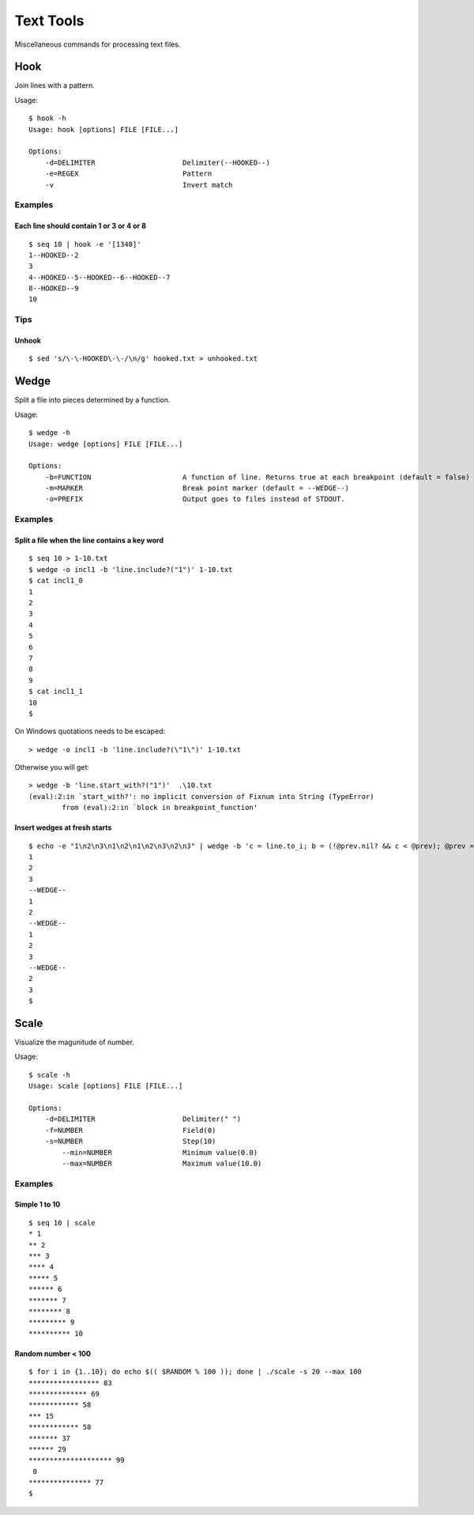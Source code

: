 ******************
Text Tools
******************

Miscellaneous commands for processing text files.


===============
Hook
===============

Join lines with a pattern.

Usage::

  $ hook -h
  Usage: hook [options] FILE [FILE...]

  Options:
      -d=DELIMITER                     Delimiter(--HOOKED--)
      -e=REGEX                         Pattern
      -v                               Invert match

Examples
-----------

Each line should contain 1 or 3 or 4 or 8
~~~~~~~~~~~~~~~~~~~~~~~~~~~~~~~~~~~~~~~~~~~~~~~~~~
::

  $ seq 10 | hook -e '[1348]'
  1--HOOKED--2
  3
  4--HOOKED--5--HOOKED--6--HOOKED--7
  8--HOOKED--9
  10



Tips
-------

Unhook
~~~~~~~~
::

  $ sed 's/\-\-HOOKED\-\-/\n/g' hooked.txt > unhooked.txt



===============
Wedge
===============

Split a file into pieces determined by a function.

Usage::

  $ wedge -h
  Usage: wedge [options] FILE [FILE...]
  
  Options:
      -b=FUNCTION                      A function of line. Returns true at each breakpoint (default = false)
      -m=MARKER                        Break point marker (default = --WEDGE--)
      -o=PREFIX                        Output goes to files instead of STDOUT.

Examples
-----------

Split a file when the line contains a key word
~~~~~~~~~~~~~~~~~~~~~~~~~~~~~~~~~~~~~~~~~~~~~~~~~~

::

  $ seq 10 > 1-10.txt
  $ wedge -o incl1 -b 'line.include?("1")' 1-10.txt
  $ cat incl1_0
  1
  2
  3
  4
  5
  6
  7
  8
  9
  $ cat incl1_1
  10
  $


On Windows quotations needs to be escaped::

  > wedge -o incl1 -b 'line.include?(\"1\")' 1-10.txt

Otherwise you will get::

  > wedge -b 'line.start_with?("1")'  .\10.txt
  (eval):2:in `start_with?': no implicit conversion of Fixnum into String (TypeError)
          from (eval):2:in `block in breakpoint_function'



Insert wedges at fresh starts
~~~~~~~~~~~~~~~~~~~~~~~~~~~~~~~~~~

::

  $ echo -e "1\n2\n3\n1\n2\n1\n2\n3\n2\n3" | wedge -b 'c = line.to_i; b = (!@prev.nil? && c < @prev); @prev = c; return b'
  1
  2
  3
  --WEDGE--
  1
  2
  --WEDGE--
  1
  2
  3
  --WEDGE--
  2
  3
  $
  



===============
Scale
===============

Visualize the magunitude of number.

Usage::

  $ scale -h
  Usage: scale [options] FILE [FILE...]

  Options:
      -d=DELIMITER                     Delimiter(" ")
      -f=NUMBER                        Field(0)
      -s=NUMBER                        Step(10)
          --min=NUMBER                 Minimum value(0.0)
          --max=NUMBER                 Maximum value(10.0)


Examples
------------

Simple 1 to 10
~~~~~~~~~~~~~~~~~

::

  $ seq 10 | scale
  * 1
  ** 2
  *** 3
  **** 4
  ***** 5
  ****** 6
  ******* 7
  ******** 8
  ********* 9
  ********** 10


Random number < 100
~~~~~~~~~~~~~~~~~~~~~~

::

  $ for i in {1..10}; do echo $(( $RANDOM % 100 )); done | ./scale -s 20 --max 100
  ***************** 83
  ************** 69
  ************ 58
  *** 15
  ************ 58
  ******* 37
  ****** 29
  ******************** 99
   0
  *************** 77
  $


.. EOF

